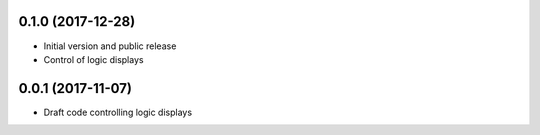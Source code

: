 0.1.0 (2017-12-28)
------------------
* Initial version and public release
* Control of logic displays

0.0.1 (2017-11-07)
------------------
* Draft code controlling logic displays
